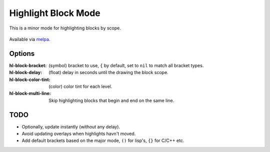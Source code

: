 
####################
Highlight Block Mode
####################

This is a minor mode for highlighting blocks by scope.

.. figure:: https://user-images.githubusercontent.com/1869379/56872098-975b5900-6a68-11e9-8907-ccca12b5608a.png

Available via `melpa <https://melpa.org/#/hl-block-mode>`__.


Options
=======

:hl-block-bracket:
   (symbol) bracket to use, ``{`` by default,
   set to ``nil`` to match all bracket types.
:hl-block-delay:
   (float) delay in seconds until the drawing the block scope.
:hl-block-color-tint:
   (color) color tint for each level.
:hl-block-multi-line:
   Skip highlighting blocks that begin and end on the same line.

TODO
====

- Optionally, update instantly (without any delay).
- Avoid updating overlays when highlights havn't moved.
- Add default brackets based on the major mode, ``()`` for lisp's, ``{}`` for C/C++ etc.
